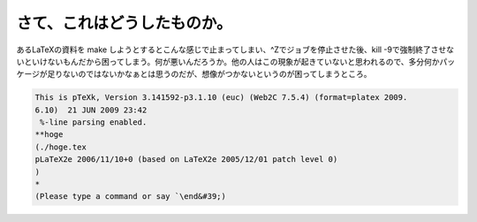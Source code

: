 ﻿さて、これはどうしたものか。
############################


あるLaTeXの資料を make しようとするとこんな感じで止まってしまい、^Zでジョブを停止させた後、kill -9で強制終了させないといけないもんだから困ってしまう。何が悪いんだろうか。他の人はこの現象が起きていないと思われるので、多分何かパッケージが足りないのではないかなぁとは思うのだが、想像がつかないというのが困ってしまうところ。

.. code-block:: none

   This is pTeXk, Version 3.141592-p3.1.10 (euc) (Web2C 7.5.4) (format=platex 2009.
   6.10)  21 JUN 2009 23:42
    %-line parsing enabled.
   **hoge
   (./hoge.tex
   pLaTeX2e 2006/11/10+0 (based on LaTeX2e 2005/12/01 patch level 0)
   )
   *
   (Please type a command or say `\end&#39;)





.. author:: mkouhei
.. categories:: TeX, 
.. tags::


